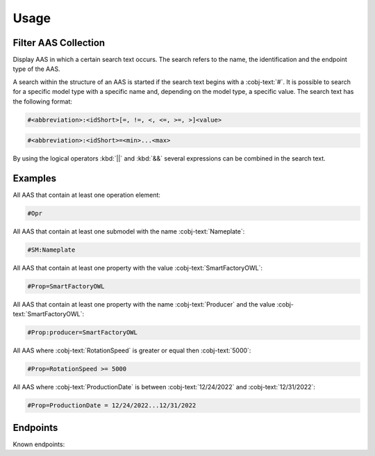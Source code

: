 Usage
=====
Filter AAS Collection
---------------------
Display AAS in which a certain search text occurs. The search refers to the name, the identification and the endpoint type of the AAS.

A search within the structure of an AAS is started if the search text begins with a :cobj-text:`#`. It is possible to search for a specific model type with a specific name and, depending on the model type, a specific value. The search text has the following format:

.. code-block:: console

   #<abbreviation>:<idShort>[=, !=, <, <=, >=, >]<value>
 
.. code-block:: console
 
   #<abbreviation>:<idShort>=<min>...<max>

.. code-block:: none
   :caption: Supported model types

   | Abbreviation | Model Type                   |
   | ------------ | ---------------------------- |
   | AAS          | Asset Administration Shell   |
   | Asset        | Asset                        |
   | Cap          | Capability                   |
   | CD           | Concept Description          |
   | DE           | DataElement                  |
   | DST          | DataSpecification Template   |
   | InOut        | inoutputVariable             |
   | In           | inputVariable                |
   | Id           | Identifier/id                |
   | Prop         | Property                     |
   | MLP          | MultiLanguageProperty        |
   | Range        | Range                        |
   | Ent          | Entity                       |
   | Evt          | Event                        |
   | File         | File                         |
   | Blob         | Blob                         |
   | Opr          | Operation                    |
   | Out          | outputVariable               |
   | Qfr          | Qualifier                    |
   | Ref          | ReferenceElement             |
   | Rel          | RelationshipElement          |
   | RelA         | AnnotatedRelationshipElement |
   | SM           | Submodel                     |
   | SMC          | SubmodelElementCollection    |
   | SME          | SubmodelElement              |
   | View         | View                         |

By using the logical operators :kbd:`||` and :kbd:`&&` several expressions can be combined in the search text.

Examples
--------

All AAS that contain at least one operation element:

.. code-block:: console

   #Opr

All AAS that contain at least one submodel with the name :cobj-text:`Nameplate`:

.. code-block:: console

   #SM:Nameplate

All AAS that contain at least one property with the value :cobj-text:`SmartFactoryOWL`:

.. code-block:: console

   #Prop=SmartFactoryOWL

All AAS that contain at least one property with the name :cobj-text:`Producer` and the value :cobj-text:`SmartFactoryOWL`:

.. code-block:: console

   #Prop:producer=SmartFactoryOWL

All AAS where :cobj-text:`RotationSpeed` is greater or equal then :cobj-text:`5000`:

.. code-block:: console

   #Prop=RotationSpeed >= 5000

All AAS where :cobj-text:`ProductionDate` is between :cobj-text:`12/24/2022` and :cobj-text:`12/31/2022`:

.. code-block:: console

   #Prop=ProductionDate = 12/24/2022...12/31/2022

Endpoints
---------
Known endpoints:

.. code-block:: json
   :caption: Supported Endpoints

   {
       "endpoints": [
           {
               "name": "KI-Reallabor",
               "type": "AasxServer",
               "address": "http://153.97.102.163:51310"
           },
           {
               "name": "AASX Server",
               "type": "AasxServer",
               "address": "http://172.16.160.171:51310"
           },
           {
               "name": "AAS Registry",
               "type": "AASRegistry",
               "address": "http://172.16.160.188:50000/registry/api/v1/registry/"
           },
           {
               "name": "I4AAS Server",
               "address": "opc.tcp://172.16.160.178:30001/I4AASServer"
           },
           {
               "name": "I4AAS DzDemonstrator Server",
               "address": "opc.tcp://172.16.160.171:30001/I4AASDzDemonstratorServer/"
           },
           {
               "name": "Samples",
               "address": "file:///samples"
           }
       ]
   }
